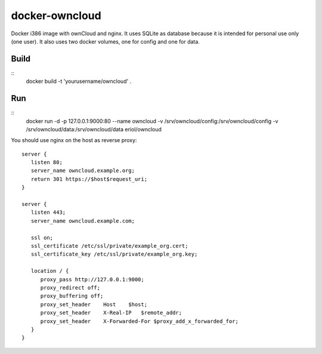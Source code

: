 docker-owncloud
===============

Docker i386 image with ownCloud and nginx. It uses SQLite as database because
it is intended for personal use only (one user). It also uses two docker
volumes, one for config and one for data.

Build
-----

::
   docker build -t 'yourusername/owncloud' .

Run
---

::
   docker run -d -p 127.0.0.1:9000:80 --name owncloud \
   -v /srv/owncloud/config:/srv/owncloud/config \
   -v /srv/owncloud/data:/srv/owncloud/data eriol/owncloud

You should use nginx on the host as reverse proxy::

   server {
      listen 80;
      server_name owncloud.example.org;
      return 301 https://$host$request_uri;
   }

   server {
      listen 443;
      server_name owncloud.example.com;
      
      ssl on;
      ssl_certificate /etc/ssl/private/example_org.cert;
      ssl_certificate_key /etc/ssl/private/example_org.key;
  
      location / {
         proxy_pass http://127.0.0.1:9000;
         proxy_redirect off;
         proxy_buffering off;
         proxy_set_header    Host    $host;
         proxy_set_header    X-Real-IP   $remote_addr;
         proxy_set_header    X-Forwarded-For $proxy_add_x_forwarded_for;
      }
   }
